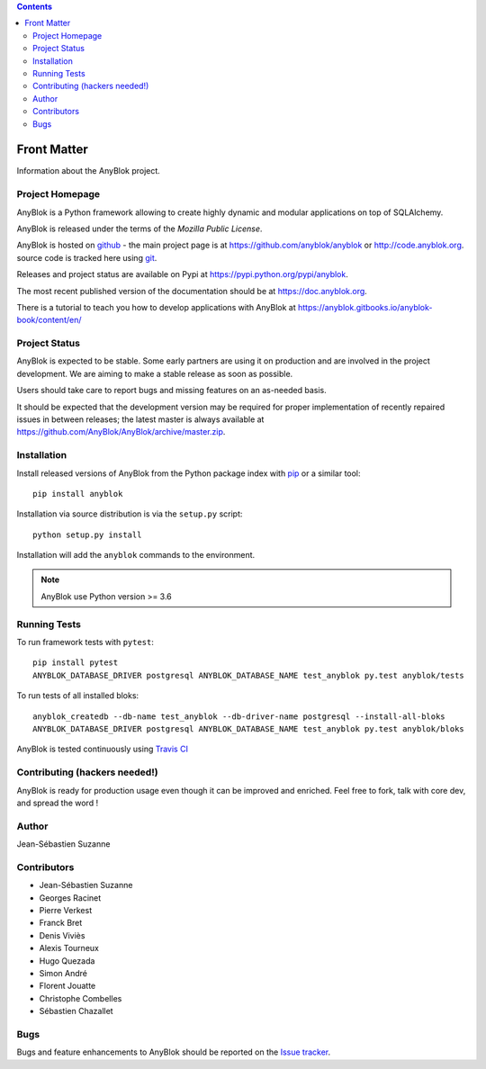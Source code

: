 .. This file is a part of the AnyBlok project
..
..    Copyright (C) 2015 Jean-Sebastien SUZANNE <jssuzanne@anybox.fr>
..    Copyright (C) 2016 Jean-Sebastien SUZANNE <jssuzanne@anybox.fr>
..    Copyright (C) 2019 Hugo QUEZADA <gohu@hq.netlib.re>
..
.. This Source Code Form is subject to the terms of the Mozilla Public License,
.. v. 2.0. If a copy of the MPL was not distributed with this file,You can
.. obtain one at http://mozilla.org/MPL/2.0/.

.. AnyBlok documentation master file, created by
   sphinx-quickstart on Mon Feb 24 10:12:33 2014.
   You can adapt this file completely to your liking, but it should at least
   contain the root `toctree` directive.

.. contents::

Front Matter
============

Information about the AnyBlok project.

Project Homepage
----------------

AnyBlok is a Python framework allowing to create highly dynamic and modular
applications on top of SQLAlchemy.

AnyBlok is released under the terms of the `Mozilla Public License`.

AnyBlok is hosted on `github <https://github.com>`_ - the main project
page is at https://github.com/anyblok/anyblok or
http://code.anyblok.org. source code is tracked here
using `git <https://git-scm.com>`_.

Releases and project status are available on Pypi at
https://pypi.python.org/pypi/anyblok.

The most recent published version of the documentation should be at
https://doc.anyblok.org.

There is a tutorial to teach you how to develop applications with AnyBlok at
https://anyblok.gitbooks.io/anyblok-book/content/en/

Project Status
--------------

AnyBlok is expected to be stable.
Some early partners are using it on production and are involved in
the project development.
We are aiming to make a stable release as soon as possible.

Users should take care to report bugs and missing features on an as-needed
basis.

It should be expected that the development version may be required
for proper implementation of recently repaired issues in between releases;
the latest master is always available at https://github.com/AnyBlok/AnyBlok/archive/master.zip.

Installation
------------

Install released versions of AnyBlok from the Python package index with
`pip <http://pypi.python.org/pypi/pip>`_ or a similar tool::

    pip install anyblok

Installation via source distribution is via the ``setup.py`` script::

    python setup.py install

Installation will add the ``anyblok`` commands to the environment.

.. note:: AnyBlok use Python version >= 3.6

Running Tests
-------------

.. .. seealso:: the :ref:`section about testing of AnyBlok applications
..              <basedoc_tests>`.


To run framework tests with ``pytest``::

    pip install pytest
    ANYBLOK_DATABASE_DRIVER postgresql ANYBLOK_DATABASE_NAME test_anyblok py.test anyblok/tests

To run tests of all installed bloks::

    anyblok_createdb --db-name test_anyblok --db-driver-name postgresql --install-all-bloks
    ANYBLOK_DATABASE_DRIVER postgresql ANYBLOK_DATABASE_NAME test_anyblok py.test anyblok/bloks

AnyBlok is tested continuously using `Travis CI
<https://travis-ci.org/AnyBlok/AnyBlok>`_

Contributing (hackers needed!)
------------------------------

AnyBlok is ready for production usage even though it can be
improved and enriched.
Feel free to fork, talk with core dev, and spread the word !

Author
------

Jean-Sébastien Suzanne

Contributors
------------

* Jean-Sébastien Suzanne
* Georges Racinet
* Pierre Verkest
* Franck Bret
* Denis Viviès
* Alexis Tourneux
* Hugo Quezada
* Simon André
* Florent Jouatte
* Christophe Combelles
* Sébastien Chazallet

Bugs
----

Bugs and feature enhancements to AnyBlok should be reported on the `Issue
tracker <http://issue.anyblok.org>`_.
